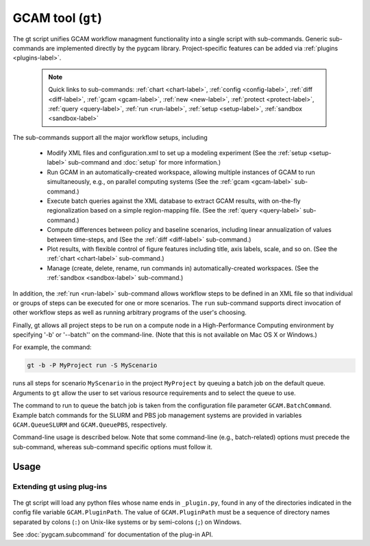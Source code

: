 GCAM tool (``gt``)
===================

The gt script unifies GCAM workflow managment functionality into a
single script with sub-commands. Generic sub-commands are implemented directly
by the pygcam library. Project-specific features can be added via
:ref:`plugins <plugins-label>`.

  .. note::
     Quick links to sub-commands: :ref:`chart <chart-label>`, :ref:`config <config-label>`,
     :ref:`diff <diff-label>`, :ref:`gcam <gcam-label>`, :ref:`new <new-label>`,
     :ref:`protect <protect-label>`, :ref:`query <query-label>`, :ref:`run <run-label>`,
     :ref:`setup <setup-label>`, :ref:`sandbox <sandbox-label>`

The sub-commands support all the major workflow setups, including

  * Modify XML files and configuration.xml to set up a modeling experiment
    (See the :ref:`setup <setup-label>` sub-command and :doc:`setup` for more
    information.)

  * Run GCAM in an automatically-created workspace, allowing multiple
    instances of GCAM to run simultaneously, e.g., on parallel computing systems
    (See the :ref:`gcam <gcam-label>` sub-command.)

  * Execute batch queries against the XML database to extract GCAM results,
    with on-the-fly regionalization based on a simple region-mapping file.
    (See the :ref:`query <query-label>` sub-command.)

  * Compute differences between policy and baseline scenarios, including
    linear annualization of values between time-steps, and
    (See the :ref:`diff <diff-label>` sub-command.)

  * Plot results, with flexible control of figure features including
    title, axis labels, scale, and so on.
    (See the :ref:`chart <chart-label>` sub-command.)

  * Manage (create, delete, rename, run commands in) automatically-created
    workspaces. (See the :ref:`sandbox <sandbox-label>` sub-command.)

In addition, the :ref:`run <run-label>` sub-command allows workflow steps to be
defined in an XML file so that individual or groups of steps can be executed for one
or more scenarios. The ``run`` sub-command supports direct invocation of other
workflow steps as well as running arbitrary programs of the user's choosing.

Finally, gt allows all project steps to be run on a compute node in a
High-Performance Computing environment by specifying '-b' or '--batch'' on the
command-line. (Note that this is not available on Mac OS X or Windows.)

For example, the command:

.. code-block:: bash

   gt -b -P MyProject run -S MyScenario

runs all steps for scenario ``MyScenario`` in the project ``MyProject`` by
queuing a batch job on the default queue. Arguments to ``gt`` allow
the user to set various resource requirements and to select the queue to use.

The command to run to queue the batch job is taken from the configuration
file parameter ``GCAM.BatchCommand``. Example batch commands for the SLURM
and PBS job management systems are provided in variables ``GCAM.QueueSLURM``
and ``GCAM.QueuePBS``, respectively.

Command-line usage is described below. Note that some command-line
(e.g., batch-related) options must precede the sub-command, whereas
sub-command specific options must follow it.

Usage
-----
.. argparse::
   :module: pygcam.tool
   :func: _getMainParser
   :prog: gt

   run : @replace
      .. _run-label:

      This sub-command reads instructions from the file :doc:`project-xml`, the
      location of which is taken from the user's :ref:`~/.pygcam.cfg <pygcam-cfg>` file.
      The workflow steps indicated in the XML file and command-line determine which
      commands to run.

      Examples:

      Run all steps for the default scenario group for project 'Foo':

      ::

          gt -P Foo run

      Run all steps for scenario group 'test' for project 'Foo', but only for
      scenarios 'baseline' and 'policy-1':

      ::

          gt -P Foo run -g test -S baseline,policy1

      or, equivalently:

      ::

          gt -P Foo run --group test --scenario baseline --step policy1

      Run only the 'setup' and 'gcam' steps for scenario 'baseline' in the
      default scenario group:

      ::

          gt -P Foo run -s setup,gcam -S baseline,policy-1

      Same as above, but queue a batch job to run these commands on the queue
      'short':

      ::

          gt -b -q short -P Foo run -s setup,gcam -S baseline,policy-1

      Show the commands that would be executed for the above command, but
      don't run them:

      ::

          gt -P Foo run -s setup,gcam -S baseline,policy-1 -n


   chart : @replace
      .. _chart-label:

      The ``chart`` sub-command generates plots from GCAM-style ".csv" files.
      Two types of plots are currently supported: (i) stacked bar plots based on summing values
      over all years (with optional interpolation of annual values), by the given 'indexCol'
      (default is 'region'), and (ii) stacked bar plots by year for some data column, where the data
      are grouped by and summed across elements with the indicated 'indexCol'. The first option is
      indicated by using the '-S' ('--sumYears') option. Numerous options allow the appearance to
      be customized.


   config : @replace
      .. _config-label:

      The config command list the values of configuration variables from ~/.pygcam.cfg.
      With no arguments, it displays the values of all variables for the default project.
      Use the ``-d`` flag to show only values from the ``[DEFAULT]`` section.

      If an argument ``name`` is provided, it is treated as a substring pattern, unless the
      ``-x`` flag is given (see below). All configuration variables containing the give name
      are displayed with their values. The match is case-insensitive.

      If the ``-x`` or ``--exact`` flag is specified, the argument is treated as an exact
      variable name (case-sensitive) and only the value is printed. This is useful mainly
      for scripting. For general use the substring matching is more convenient.

      Examples:

      .. code-block:: bash

         $ gt config project
         [MyProject]
         GCAM.DefaultProject = MyProject
         GCAM.ProjectRoot = /Users/rjp/bitbucket/myProject
         GCAM.ProjectXmlFile = /Users/rjp/bitbucket/myProject/etc/project.xml

         $ gt config -x GCAM.DefaultProject
         MyProject

         $ gt config sand
        [MyProject]
              GCAM.SandboxRoot = /Users/rjp/ws/myProject

         $ gt config sand -d
         [DEFAULT]
              GCAM.SandboxRoot = /Users/rjp/ws


   diff : @replace
      .. _diff-label:

      The ``diff`` sub-command script computes the differences between results from two or
      more CSV files generated from batch queries run on a GCAM database, saving
      the results in either a CSV or XLSX file, according to the extension given to
      the output file. If not provided, the output filename defaults to differences.csv.

      If multiple otherFiles are given (i.e., the referenceFile plus 2 or more other
      files named on the command-line), the resulting CSV file will contain one difference
      matrix for each otherFile, with a label indicating which pair of files were used
      to produce each result.

      When the output file is in XLSX format, each result is
      written to a separate worksheet. If the -c flag is specified, no differences are
      computed; rather, the .csv file contents are combined into a single .xlsx file.


   gcam : @replace
      .. _gcam-label:

      The ``gcam`` sub-command runs the GCAM executable on the designated configuration
      file, scenario, or workspace. Typical use (e.g., from a ``project.xml`` file) would
      be to run GCAM by referencing a directory named the same as a scenario, holding a
      file called ``config.xml``, as is generated by the ``setup`` sub-command. (See
      :doc:`setup`.)

      If a `workspace` is specified on the command-line, it is used. Otherwise, if a
      `scenario` is specified, the workspace defined by {GCAM.SandboxDir}/{scenario}
      is used. If neither `workspace` nor `scenario` are defined, the value of config
      variable ``GCAM.RefWorkspace`` is used, i.e., GCAM is run in the reference
      workspace.

      If the workspace doesn't exist, it is created based on the reference GCAM workspace,
      defined by the configuration variable ``GCAM.RefWorkspace``. By default, read-only
      directories (e.g., input and libs) are symbolically linked from the new workspace to
      the reference one. (See the :ref:`new <new-label>` sub-command for more information
      on the creation of workspaces.)

      Directories into which GCAM writes results
      (e.g., output and exe) are created in the new workspace, but read-only files within exe
      (e.g., the GCAM executable) are symbolically linked (with the same caveat for Windows
      users.)


      Usage example:

      .. code-block:: bash

         gt gcam -S ~/MyProject/scenarios -s MyScenario -w ~/sandboxes/MyProject/MyScenario

      would run the scenario ``MyScenario`` in the newly created sandbox (workspace)
      ``~/sandboxes/MyProject/MyScenario`` using the configuration file
      ``~/MyProject/scenarios/MyScenario/config.xml``.

   new : @replace
      .. _new-label:

      Create the directory structure and basic files required for a new pygcam project.
      If a directory is specified with the ``-r`` flag, the project is created with the
      given name in that directory; otherwise the project is created in the directory
      identified by the config variable ``GCAM.ProjectRoot``.

      This sub-command creates examples of ``xmlsrc/scenarios.py``,
      ``etc/protection.xml``, ``etc/project.xml``, ``etc/queries.xml``,
      ``etc/rewriteSets.xml``, and ``etc/scenarioSetup.xml`` that can
      be edited to fit the needs of your project. See the file ``Instructions.txt``
      that is created in the new "etc" directory.

      If the ``-c`` flag is given, a basic entry for the new project is added to the
      users configuration file, ``$HOME/.pygcam.cfg``. Before modifying the config file,
      a backup is created in ``$HOME/.pygcam.cfg~``. For example, the command

      .. code-block:: sh

         gt new -c foo

      generates and entry like this:

      .. code-block:: cfg

         [foo]
         # Added by "new" sub-command Mon Aug 29 15:00:19 2016
         GCAM.ProjectDir = %(GCAM.ProjectRoot)s/foo
         #GCAM.LandProtectionXmlFile = %(GCAM.ProjectDir)s/etc/protection.xml
         #GCAM.RewriteSetsFile       = %(GCAM.ProjectDir)s/etc/rewriteSets.xml
         #GCAM.ScenarioSetupFile     = %(GCAM.ProjectDir)s/etc/scenarios.xml

      **Variables controlling linking vs copying**

      Several configuration variables control which files are copied versus linked (on systems
      on which the user has the ability to create symlinks; if not all files are copied):

      ``GCAM.WorkspaceFilesToCopy``
         A list of paths relative to GCAM.RefWorkspace that should be copied to the same
         relative location under {GCAM.SandboxDir}/Workspace.

      ``GCAM.WorkspaceFilesToLink``
         A list of paths relative to GCAM.RefWorkspace that should be symlinked to same
         relative location under {GCAM.SandboxDir}/Workspace.

      ``GCAM.SandboxFilesToCopy``
         A list of paths relative to {GCAM.SandboxDir}/Workspace that should be copied
         to the same relative location in the current scenario directory.

      ``GCAM.SandboxFilesToLink``
         A list of paths relative to {GCAM.SandboxDir}/Workspace that should be symlinked
         to the same relative location in the current scenario directory.

      ``GCAM.OtherFilesToCopy``
         This variable is provided to allow the user to specify additional files to copy.
         Its value is appended to both GCAM.WorkspaceFilesToCopy and GCAM.SandboxFilesToCopy.

      ``GCAM.OtherFilesToLink``
         This variable is provided to allow the user to specify additional files to symlink.
         Its value is appended to both GCAM.WorkspaceFilesToLink and GCAM.SandboxFilesToLink.

      Note that when running on Windows, if pygcam detects that the user does not
      have permission to create symlinks, it sets the configuration variable ``GCAM.CopyAllFiles``
      to ``True``, resulting in copies of the reference files rather than symbolic links.



   protect : @replace
      .. _protect-label:

      Generate versions of GCAM's land_input XML files that protect a given fraction of
      land of the given land types in the given regions by subtracting the required land
      area from the "managed" land classes, thereby removing them from consideration in
      land allocations.

      Simple protection scenarios can be specified on the command-line. More complex
      scenarios can be specified in an XML file, :ref:`landProtection.xml <protect-xml>`.

      Examples:

      .. code-block:: bash

         # Create and modify copies of the reference land files, renaming them with
         # "prot\_" prefix. Protect 80% of the "UnmanagedForest" and "UnmanagedPasture"
         # land classes in the specified regions only.

         CLASSES=UnmanagedForest,UnmanagedPasture
         REGIONS='Australia_NZ,Canada,EU-12,EU-15,Japan,Middle East,Taiwan,USA'
         OUTDIR="$HOME/tmp/xml"

         gt protect -f 0.8 "$INFILES" -l "$CLASSES" -r "$REGIONS" -o "$OUTDIR" -t 'prot_{filename}'


      .. code-block:: bash

         # Run the land protection scenario "s1", described in the file ``$HOME/protect.xml``,
         # placing the results in the directory ``$HOME/ws/workspace1``

         gt protect -s s1 -S "$HOME/protect.xml" -w "$HOME/ws/workspace1"


   query : @replace
      .. _query-label:

      Run one or more GCAM database queries by generating and running the
      named XML queries. The results are placed in a file in the specified
      output directory with a name composed of the basename of the
      XML query file plus the scenario name. For example,

      .. code-block:: bash

         gt query -o. -s MyReference,MyPolicyCase liquids-by-region

      would run the ``liquids-by-region`` query on two scenarios, MyReference and
      MyPolicyCase. Query results will be stored in the files
      ``./liquids-by-region-MyReference.csv`` and ``./liquids-by-region-MyPolicyCase.csv``.

      The named queries are located using the value of config variable ``GCAM.QueryPath``,
      which can be overridden with the ``-Q`` argument. The QueryPath consists of one or
      more colon-delimited (on Unix) or semicolon-delimited (on Windows) elements that
      can identify directories or XML files. The elements of QueryPath are searched in
      order until the named query is found. If a path element is a directory, the filename
      composed of the query + '.xml' is sought in that directory. If the path element is
      an XML file, a query with a title matching the query name (first literally, then by
      replacing ``'_'`` and ``'-'`` characters with spaces) is sought. Note that query names are
      case-sensitive.


   sandbox : @replace
      .. _sandbox-label:

      The ``sandbox`` sub-command allows you to create, delete, show the path of, or run a shell
      command in a workspace. If the ``--scenario`` argument is given, the operation is
      performed on a scenario-specific workspace within a project directory. If ``--scenario``
      is not specified, the operation is performed on the project directory that contains
      individual scenario workspaces. Note that the :ref:`gcam <gcam-label>` sub-command
      automatically creates workspaces as needed.

      N.B. You can run ``sandbox`` with the ``--path`` option before performing any
      operations to be sure of the directory that will be operated on, or use the
      ``--noExecute`` option to show the command that would be executed by ``--run``.


   setup : @replace
      .. _setup-label:

      The ``setup`` sub-command automates modification to copies of GCAM's input XML
      files and construction of a corresponding configuration XML file.
      See :doc:`setup` for a detailed description.


Extending gt using plug-ins
^^^^^^^^^^^^^^^^^^^^^^^^^^^^^^^^^
  .. _plugins-label:

The gt script will load any python files whose name ends in
``_plugin.py``, found in any of the directories indicated in the config
file variable ``GCAM.PluginPath``. The value of ``GCAM.PluginPath`` must
be a sequence of directory names separated by colons (``:``) on Unix-like
systems or by semi-colons (``;``) on Windows.

See :doc:`pygcam.subcommand` for documentation of the plug-in API.
